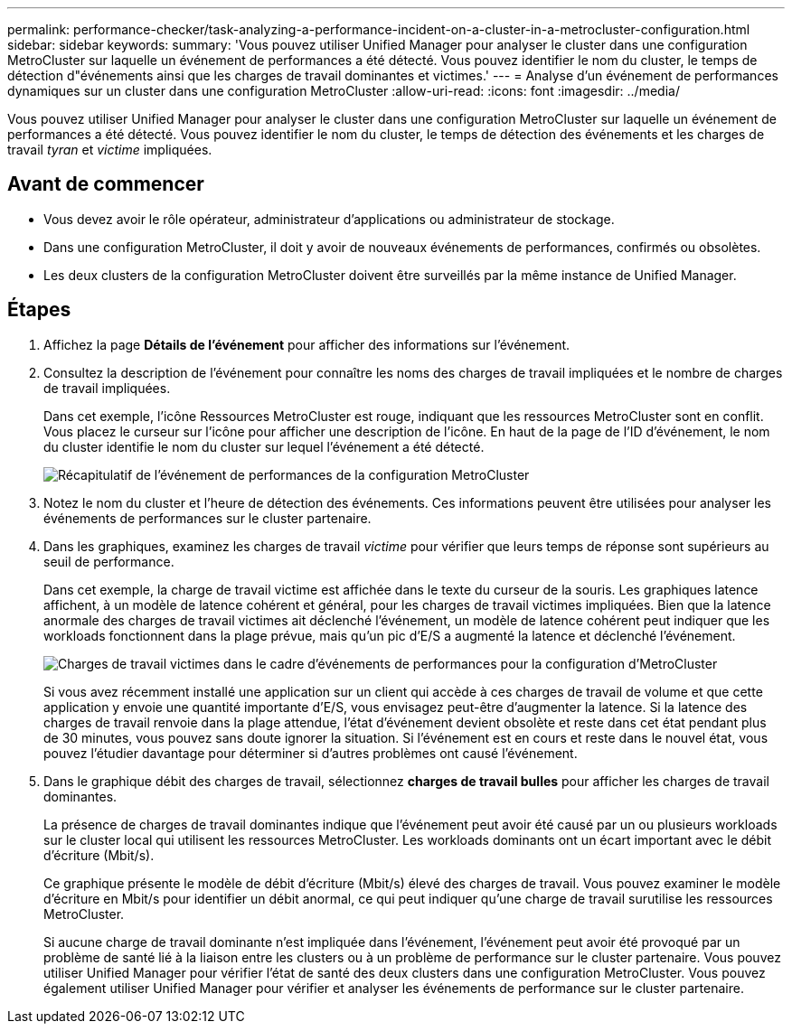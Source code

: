 ---
permalink: performance-checker/task-analyzing-a-performance-incident-on-a-cluster-in-a-metrocluster-configuration.html 
sidebar: sidebar 
keywords:  
summary: 'Vous pouvez utiliser Unified Manager pour analyser le cluster dans une configuration MetroCluster sur laquelle un événement de performances a été détecté. Vous pouvez identifier le nom du cluster, le temps de détection d"événements ainsi que les charges de travail dominantes et victimes.' 
---
= Analyse d'un événement de performances dynamiques sur un cluster dans une configuration MetroCluster
:allow-uri-read: 
:icons: font
:imagesdir: ../media/


[role="lead"]
Vous pouvez utiliser Unified Manager pour analyser le cluster dans une configuration MetroCluster sur laquelle un événement de performances a été détecté. Vous pouvez identifier le nom du cluster, le temps de détection des événements et les charges de travail _tyran_ et _victime_ impliquées.



== Avant de commencer

* Vous devez avoir le rôle opérateur, administrateur d'applications ou administrateur de stockage.
* Dans une configuration MetroCluster, il doit y avoir de nouveaux événements de performances, confirmés ou obsolètes.
* Les deux clusters de la configuration MetroCluster doivent être surveillés par la même instance de Unified Manager.




== Étapes

. Affichez la page *Détails de l'événement* pour afficher des informations sur l'événement.
. Consultez la description de l'événement pour connaître les noms des charges de travail impliquées et le nombre de charges de travail impliquées.
+
Dans cet exemple, l'icône Ressources MetroCluster est rouge, indiquant que les ressources MetroCluster sont en conflit. Vous placez le curseur sur l'icône pour afficher une description de l'icône. En haut de la page de l'ID d'événement, le nom du cluster identifie le nom du cluster sur lequel l'événement a été détecté.

+
image::../media/opm-mcc-incident-summary-png.gif[Récapitulatif de l'événement de performances de la configuration MetroCluster]

. Notez le nom du cluster et l'heure de détection des événements. Ces informations peuvent être utilisées pour analyser les événements de performances sur le cluster partenaire.
. Dans les graphiques, examinez les charges de travail _victime_ pour vérifier que leurs temps de réponse sont supérieurs au seuil de performance.
+
Dans cet exemple, la charge de travail victime est affichée dans le texte du curseur de la souris. Les graphiques latence affichent, à un modèle de latence cohérent et général, pour les charges de travail victimes impliquées. Bien que la latence anormale des charges de travail victimes ait déclenché l'événement, un modèle de latence cohérent peut indiquer que les workloads fonctionnent dans la plage prévue, mais qu'un pic d'E/S a augmenté la latence et déclenché l'événement.

+
image::../media/opm-mcc-incident-victim-workloads-png.gif[Charges de travail victimes dans le cadre d'événements de performances pour la configuration d'MetroCluster]

+
Si vous avez récemment installé une application sur un client qui accède à ces charges de travail de volume et que cette application y envoie une quantité importante d'E/S, vous envisagez peut-être d'augmenter la latence. Si la latence des charges de travail renvoie dans la plage attendue, l'état d'événement devient obsolète et reste dans cet état pendant plus de 30 minutes, vous pouvez sans doute ignorer la situation. Si l'événement est en cours et reste dans le nouvel état, vous pouvez l'étudier davantage pour déterminer si d'autres problèmes ont causé l'événement.

. Dans le graphique débit des charges de travail, sélectionnez *charges de travail bulles* pour afficher les charges de travail dominantes.
+
La présence de charges de travail dominantes indique que l'événement peut avoir été causé par un ou plusieurs workloads sur le cluster local qui utilisent les ressources MetroCluster. Les workloads dominants ont un écart important avec le débit d'écriture (Mbit/s).

+
Ce graphique présente le modèle de débit d'écriture (Mbit/s) élevé des charges de travail. Vous pouvez examiner le modèle d'écriture en Mbit/s pour identifier un débit anormal, ce qui peut indiquer qu'une charge de travail surutilise les ressources MetroCluster.

+
Si aucune charge de travail dominante n'est impliquée dans l'événement, l'événement peut avoir été provoqué par un problème de santé lié à la liaison entre les clusters ou à un problème de performance sur le cluster partenaire. Vous pouvez utiliser Unified Manager pour vérifier l'état de santé des deux clusters dans une configuration MetroCluster. Vous pouvez également utiliser Unified Manager pour vérifier et analyser les événements de performance sur le cluster partenaire.


